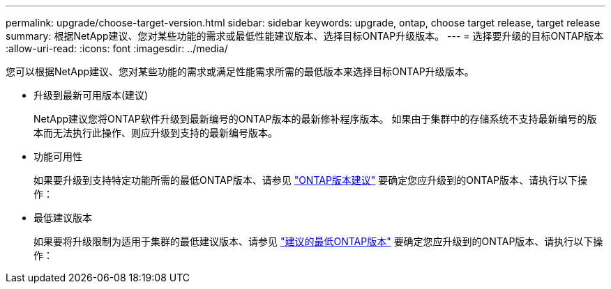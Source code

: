 ---
permalink: upgrade/choose-target-version.html 
sidebar: sidebar 
keywords: upgrade, ontap, choose target release, target release 
summary: 根据NetApp建议、您对某些功能的需求或最低性能建议版本、选择目标ONTAP升级版本。 
---
= 选择要升级的目标ONTAP版本
:allow-uri-read: 
:icons: font
:imagesdir: ../media/


[role="lead"]
您可以根据NetApp建议、您对某些功能的需求或满足性能需求所需的最低版本来选择目标ONTAP升级版本。

* 升级到最新可用版本(建议)
+
NetApp建议您将ONTAP软件升级到最新编号的ONTAP版本的最新修补程序版本。  如果由于集群中的存储系统不支持最新编号的版本而无法执行此操作、则应升级到支持的最新编号版本。

* 功能可用性
+
如果要升级到支持特定功能所需的最低ONTAP版本、请参见 link:https://www.netapp.com/media/15984-ontap-release-recommendation-guide.pdf["ONTAP版本建议"^] 要确定您应升级到的ONTAP版本、请执行以下操作：

* 最低建议版本
+
如果要将升级限制为适用于集群的最低建议版本、请参见 link:https://kb.netapp.com/Support_Bulletins/Customer_Bulletins/SU2["建议的最低ONTAP版本"^] 要确定您应升级到的ONTAP版本、请执行以下操作：


